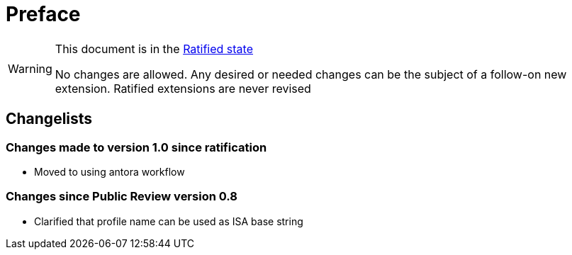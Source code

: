 = Preface

[WARNING]
.This document is in the link:http://riscv.org/spec-state[Ratified state]
====
No changes are allowed. Any desired or needed changes can be the subject of a follow-on new extension. Ratified extensions are never revised
====

== Changelists

=== Changes made to version 1.0 since ratification

- Moved to using antora workflow

=== Changes since Public Review version 0.8

- Clarified that profile name can be used as ISA base string

